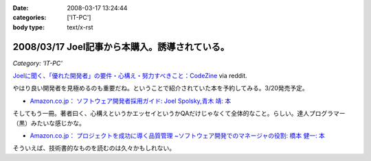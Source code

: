 :date: 2008-03-17 13:24:44
:categories: ['IT-PC']
:body type: text/x-rst

===============================================
2008/03/17 Joel記事から本購入。誘導されている。
===============================================

*Category: 'IT-PC'*

`Joelに聞く、「優れた開発者」の要件・心構え・努力すべきこと：CodeZine`_ via reddit.

やはり良い開発者を見極めるのも重要だね。ということで紹介されていた本を予約してみる。3/20発売予定。

- `Amazon.co.jp： ソフトウェア開発者採用ガイド: Joel Spolsky,青木 靖: 本`_

そしてもう一冊。著者曰く、心構えというかエッセイというかQAだけじゃなくて全体的なこと。らしい。達人プログラマー（黒）みたいな感じかな。

- `Amazon.co.jp： プロジェクトを成功に導く品質管理 ~ソフトウェア開発でのマネージャの役割: 橋本 健一: 本`_


そういえば、技術書的なものを読むのは久々かもしれない。


.. _`Joelに聞く、「優れた開発者」の要件・心構え・努力すべきこと：CodeZine`: http://codezine.jp/a/article/aid/2292.aspx?p=1

.. _`Amazon.co.jp： ソフトウェア開発者採用ガイド: Joel Spolsky,青木 靖: 本`: http://www.amazon.co.jp/dp/4798115827

.. _`Amazon.co.jp： プロジェクトを成功に導く品質管理 ~ソフトウェア開発でのマネージャの役割: 橋本 健一: 本`: http://www.amazon.co.jp/dp/4774133027


.. :extend type: text/html
.. :extend:


.. :comments:
.. :comment id: 2008-03-18.2913204830
.. :title: Re:Joel記事から本購入。誘導されている。
.. :author: にわけん
.. :date: 2008-03-18 17:51:32
.. :email: 
.. :url: 
.. :body:
.. お、Joelさんのその本はわしも予約しました。
.. そして下の本は当人の所に行けば、もらえるかもしれません。
.. 
.. :comments:
.. :comment id: 2008-03-21.3352813540
.. :title: Re:Joel記事から本購入。誘導されている。
.. :author: しみずかわ
.. :date: 2008-03-21 00:18:56
.. :email: 
.. :url: 
.. :body:
.. > 下の本
.. 
.. 当人の印税のためにも買ってあげないとｗ
.. いや、実際良い本らしいということなので。
.. 
